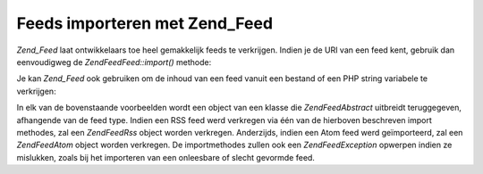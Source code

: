 .. EN-Revision: none
.. _zend.feed.importing:

Feeds importeren met Zend_Feed
==============================

*Zend_Feed* laat ontwikkelaars toe heel gemakkelijk feeds te verkrijgen. Indien je de URI van een feed kent,
gebruik dan eenvoudigweg de *Zend\Feed\Feed::import()* methode:

.. code-block:: php
   :linenos:

   <?php

   $feed = Zend\Feed\Feed::import('http://feeds.example.com/feedName');

   ?>
Je kan *Zend_Feed* ook gebruiken om de inhoud van een feed vanuit een bestand of een PHP string variabele te
verkrijgen:

.. code-block:: php
   :linenos:

   <?php

   // een feed van een textbestand importeren
   $feedFromFile = Zend\Feed\Feed::importFile('feed.xml');

   // een feed van een PHP string importeren
   $feedFromPHP = Zend\Feed\Feed::importString($feedString);

   ?>
In elk van de bovenstaande voorbeelden wordt een object van een klasse die *Zend\Feed\Abstract* uitbreidt
teruggegeven, afhangende van de feed type. Indien een RSS feed werd verkregen via één van de hierboven beschreven
import methodes, zal een *Zend\Feed\Rss* object worden verkregen. Anderzijds, indien een Atom feed werd
geïmporteerd, zal een *Zend\Feed\Atom* object worden verkregen. De importmethodes zullen ook een
*Zend\Feed\Exception* opwerpen indien ze mislukken, zoals bij het importeren van een onleesbare of slecht gevormde
feed.


